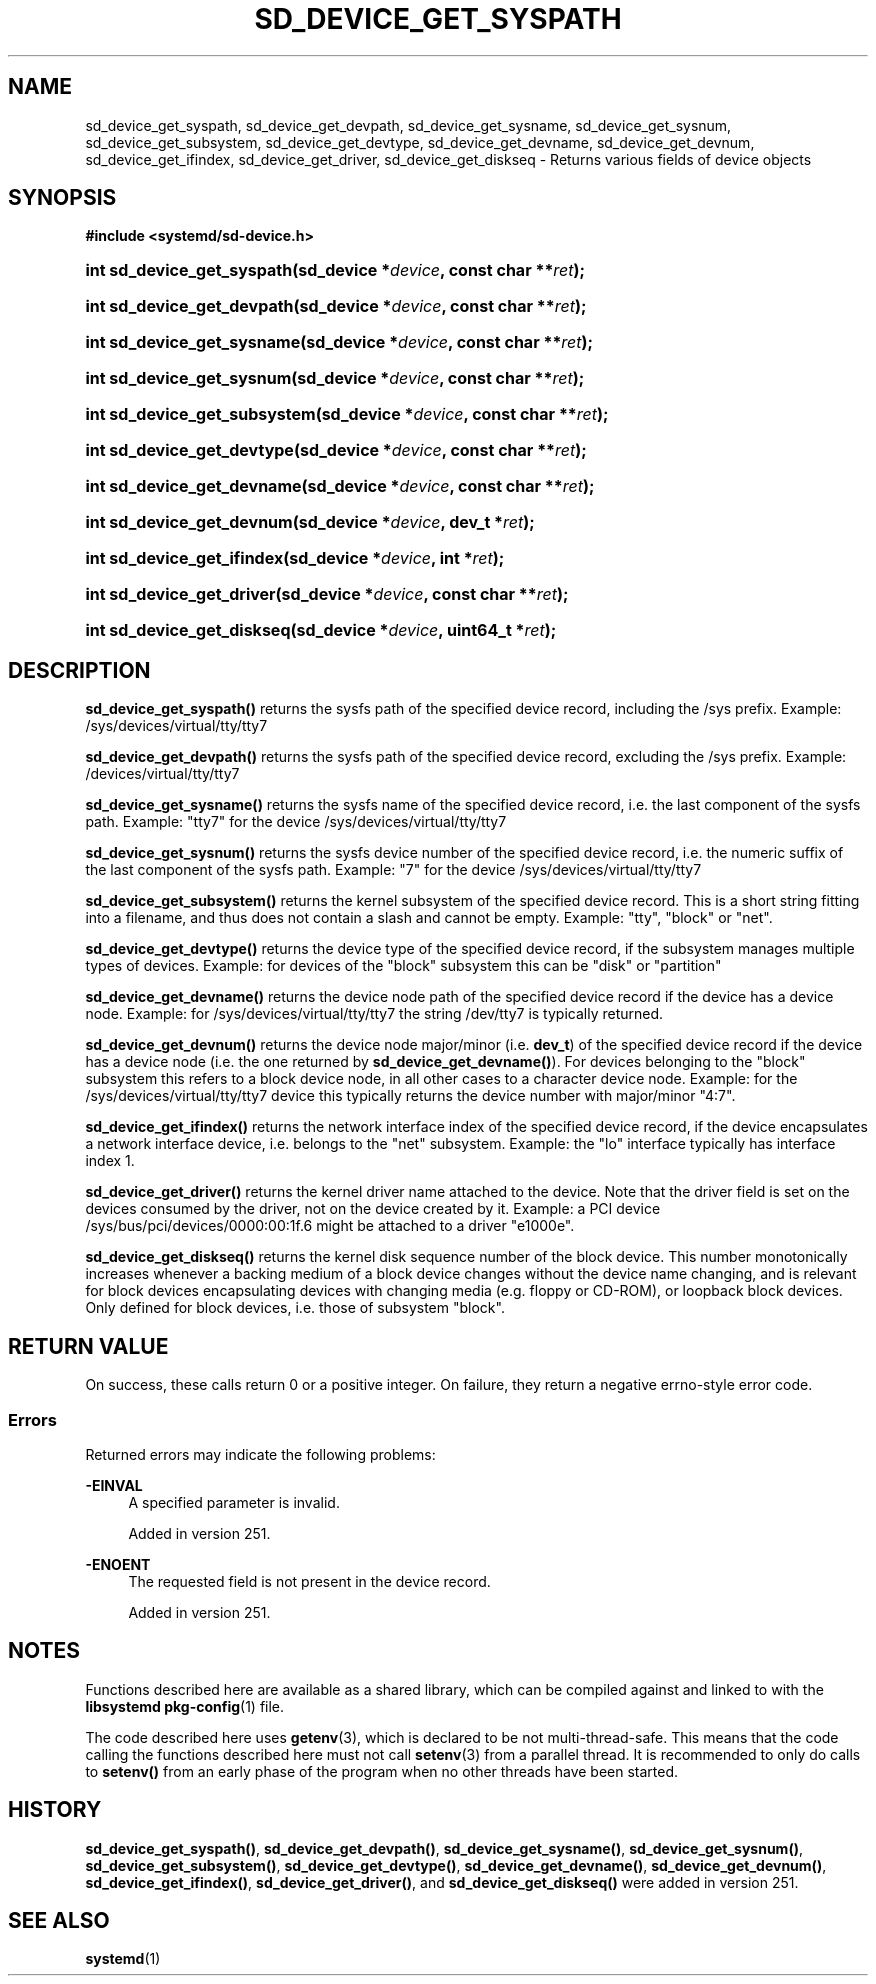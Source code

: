 '\" t
.TH "SD_DEVICE_GET_SYSPATH" "3" "" "systemd 256.4" "sd_device_get_syspath"
.\" -----------------------------------------------------------------
.\" * Define some portability stuff
.\" -----------------------------------------------------------------
.\" ~~~~~~~~~~~~~~~~~~~~~~~~~~~~~~~~~~~~~~~~~~~~~~~~~~~~~~~~~~~~~~~~~
.\" http://bugs.debian.org/507673
.\" http://lists.gnu.org/archive/html/groff/2009-02/msg00013.html
.\" ~~~~~~~~~~~~~~~~~~~~~~~~~~~~~~~~~~~~~~~~~~~~~~~~~~~~~~~~~~~~~~~~~
.ie \n(.g .ds Aq \(aq
.el       .ds Aq '
.\" -----------------------------------------------------------------
.\" * set default formatting
.\" -----------------------------------------------------------------
.\" disable hyphenation
.nh
.\" disable justification (adjust text to left margin only)
.ad l
.\" -----------------------------------------------------------------
.\" * MAIN CONTENT STARTS HERE *
.\" -----------------------------------------------------------------
.SH "NAME"
sd_device_get_syspath, sd_device_get_devpath, sd_device_get_sysname, sd_device_get_sysnum, sd_device_get_subsystem, sd_device_get_devtype, sd_device_get_devname, sd_device_get_devnum, sd_device_get_ifindex, sd_device_get_driver, sd_device_get_diskseq \- Returns various fields of device objects
.SH "SYNOPSIS"
.sp
.ft B
.nf
#include <systemd/sd\-device\&.h>
.fi
.ft
.HP \w'int\ sd_device_get_syspath('u
.BI "int sd_device_get_syspath(sd_device\ *" "device" ", const\ char\ **" "ret" ");"
.HP \w'int\ sd_device_get_devpath('u
.BI "int sd_device_get_devpath(sd_device\ *" "device" ", const\ char\ **" "ret" ");"
.HP \w'int\ sd_device_get_sysname('u
.BI "int sd_device_get_sysname(sd_device\ *" "device" ", const\ char\ **" "ret" ");"
.HP \w'int\ sd_device_get_sysnum('u
.BI "int sd_device_get_sysnum(sd_device\ *" "device" ", const\ char\ **" "ret" ");"
.HP \w'int\ sd_device_get_subsystem('u
.BI "int sd_device_get_subsystem(sd_device\ *" "device" ", const\ char\ **" "ret" ");"
.HP \w'int\ sd_device_get_devtype('u
.BI "int sd_device_get_devtype(sd_device\ *" "device" ", const\ char\ **" "ret" ");"
.HP \w'int\ sd_device_get_devname('u
.BI "int sd_device_get_devname(sd_device\ *" "device" ", const\ char\ **" "ret" ");"
.HP \w'int\ sd_device_get_devnum('u
.BI "int sd_device_get_devnum(sd_device\ *" "device" ", dev_t\ *" "ret" ");"
.HP \w'int\ sd_device_get_ifindex('u
.BI "int sd_device_get_ifindex(sd_device\ *" "device" ", int\ *" "ret" ");"
.HP \w'int\ sd_device_get_driver('u
.BI "int sd_device_get_driver(sd_device\ *" "device" ", const\ char\ **" "ret" ");"
.HP \w'int\ sd_device_get_diskseq('u
.BI "int sd_device_get_diskseq(sd_device\ *" "device" ", uint64_t\ *" "ret" ");"
.SH "DESCRIPTION"
.PP
\fBsd_device_get_syspath()\fR
returns the sysfs path of the specified device record, including the
/sys
prefix\&. Example:
/sys/devices/virtual/tty/tty7
.PP
\fBsd_device_get_devpath()\fR
returns the sysfs path of the specified device record, excluding the
/sys
prefix\&. Example:
/devices/virtual/tty/tty7
.PP
\fBsd_device_get_sysname()\fR
returns the sysfs name of the specified device record, i\&.e\&. the last component of the sysfs path\&. Example:
"tty7"
for the device
/sys/devices/virtual/tty/tty7
.PP
\fBsd_device_get_sysnum()\fR
returns the sysfs device number of the specified device record, i\&.e\&. the numeric suffix of the last component of the sysfs path\&. Example:
"7"
for the device
/sys/devices/virtual/tty/tty7
.PP
\fBsd_device_get_subsystem()\fR
returns the kernel subsystem of the specified device record\&. This is a short string fitting into a filename, and thus does not contain a slash and cannot be empty\&. Example:
"tty",
"block"
or
"net"\&.
.PP
\fBsd_device_get_devtype()\fR
returns the device type of the specified device record, if the subsystem manages multiple types of devices\&. Example: for devices of the
"block"
subsystem this can be
"disk"
or
"partition"
.PP
\fBsd_device_get_devname()\fR
returns the device node path of the specified device record if the device has a device node\&. Example: for
/sys/devices/virtual/tty/tty7
the string
/dev/tty7
is typically returned\&.
.PP
\fBsd_device_get_devnum()\fR
returns the device node major/minor (i\&.e\&.
\fBdev_t\fR) of the specified device record if the device has a device node (i\&.e\&. the one returned by
\fBsd_device_get_devname()\fR)\&. For devices belonging to the
"block"
subsystem this refers to a block device node, in all other cases to a character device node\&. Example: for the
/sys/devices/virtual/tty/tty7
device this typically returns the device number with major/minor
"4:7"\&.
.PP
\fBsd_device_get_ifindex()\fR
returns the network interface index of the specified device record, if the device encapsulates a network interface device, i\&.e\&. belongs to the
"net"
subsystem\&. Example: the
"lo"
interface typically has interface index 1\&.
.PP
\fBsd_device_get_driver()\fR
returns the kernel driver name attached to the device\&. Note that the driver field is set on the devices consumed by the driver, not on the device created by it\&. Example: a PCI device
/sys/bus/pci/devices/0000:00:1f\&.6
might be attached to a driver
"e1000e"\&.
.PP
\fBsd_device_get_diskseq()\fR
returns the kernel disk sequence number of the block device\&. This number monotonically increases whenever a backing medium of a block device changes without the device name changing, and is relevant for block devices encapsulating devices with changing media (e\&.g\&. floppy or CD\-ROM), or loopback block devices\&. Only defined for block devices, i\&.e\&. those of subsystem
"block"\&.
.SH "RETURN VALUE"
.PP
On success, these calls return 0 or a positive integer\&. On failure, they return a negative errno\-style error code\&.
.SS "Errors"
.PP
Returned errors may indicate the following problems:
.PP
\fB\-EINVAL\fR
.RS 4
A specified parameter is invalid\&.
.sp
Added in version 251\&.
.RE
.PP
\fB\-ENOENT\fR
.RS 4
The requested field is not present in the device record\&.
.sp
Added in version 251\&.
.RE
.SH "NOTES"
.PP
Functions described here are available as a shared library, which can be compiled against and linked to with the
\fBlibsystemd\fR\ \&\fBpkg-config\fR(1)
file\&.
.PP
The code described here uses
\fBgetenv\fR(3), which is declared to be not multi\-thread\-safe\&. This means that the code calling the functions described here must not call
\fBsetenv\fR(3)
from a parallel thread\&. It is recommended to only do calls to
\fBsetenv()\fR
from an early phase of the program when no other threads have been started\&.
.SH "HISTORY"
.PP
\fBsd_device_get_syspath()\fR,
\fBsd_device_get_devpath()\fR,
\fBsd_device_get_sysname()\fR,
\fBsd_device_get_sysnum()\fR,
\fBsd_device_get_subsystem()\fR,
\fBsd_device_get_devtype()\fR,
\fBsd_device_get_devname()\fR,
\fBsd_device_get_devnum()\fR,
\fBsd_device_get_ifindex()\fR,
\fBsd_device_get_driver()\fR, and
\fBsd_device_get_diskseq()\fR
were added in version 251\&.
.SH "SEE ALSO"
.PP
\fBsystemd\fR(1)
